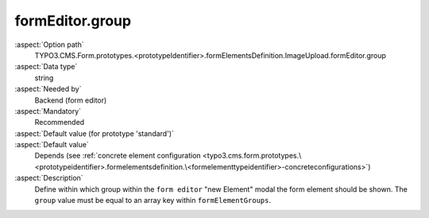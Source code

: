 formEditor.group
----------------

:aspect:`Option path`
      TYPO3.CMS.Form.prototypes.<prototypeIdentifier>.formElementsDefinition.ImageUpload.formEditor.group

:aspect:`Data type`
      string

:aspect:`Needed by`
      Backend (form editor)

:aspect:`Mandatory`
      Recommended

:aspect:`Default value (for prototype 'standard')`
      .. code-block:: yaml
         :linenos:
         :emphasize-lines: 3

         ImageUpload:
           formEditor:
             group: custom

:aspect:`Default value`
      Depends (see :ref:`concrete element configuration <typo3.cms.form.prototypes.\<prototypeidentifier>.formelementsdefinition.\<formelementtypeidentifier>-concreteconfigurations>`)

:aspect:`Description`
      Define within which group within the ``form editor`` "new Element" modal the form element should be shown.
      The ``group`` value must be equal to an array key within ``formElementGroups``.